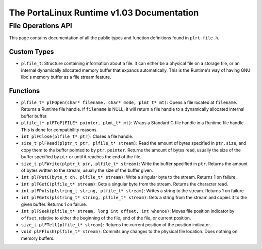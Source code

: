 ******************************************
The PortaLinux Runtime v1.03 Documentation
******************************************

File Operations API
-------------------

This page contains documentation of all the public types and function definitions found in ``plrt-file.h``.

Custom Types
============

* ``plfile_t``: Structure containing information about a file. It can either be a physical file on a storage file, or an internal dynamically allocated memory buffer that expands automatically. This is the Runtime's way of having GNU libc's memory buffer as a file stream feature.

Functions
=========

* ``plfile_t* plFOpen(char* filename, char* mode, plmt_t* mt)``: Opens a file located at ``filename``. Returns a Runtime file handle. If ``filename`` is NULL, it will return a file handle to a dynamically allocated internal buffer buffer.
* ``plfile_t* plFToP(FILE* pointer, plmt_t* mt)``: Wraps a Standard C file handle in a Runtime file handle. This is done for compatibility reasons.
* ``int plFClose(plfile_t* ptr)``: Closes a file handle.
* ``size_t plFRead(plptr_t ptr, plfile_t* stream)``: Read the amount of bytes specified in ``ptr.size``, and copy them to the buffer pointed to by ``ptr.pointer``. Returns the amount of bytes read, usually the size of the buffer specified by ``ptr`` or until it reaches the end of the file.
* ``size_t plFWrite(plptr_t ptr, plfile_t* stream)``: Write the buffer specified in ``ptr``. Returns the amount of bytes written to the stream, usually the size of the buffer given.
* ``int plFPutC(byte_t ch, plfile_t* stream)``: Write a singular byte to the stream. Returns 1 on failure.
* ``int plFGetC(plfile_t* stream)``:  Gets a singular byte from the stream. Returns the character read.
* ``int plFPuts(plstring_t string, plfile_t* stream)``: Writes a string to the stream. Returns 1 on failure
* ``int plFGets(plstring_t* string, plfile_t* stream)``: Gets a string from the stream and copies it to the given buffer. Returns 1 on failure.
* ``int plFSeek(plfile_t* stream, long int offset, int whence)``: Moves file position indicator by ``offset``, relative to either the beginning of the file, end of the file, or current position.
* ``size_t plFTell(plfile_t* stream)``: Returns the current position of the position indicator.
* ``void plFFlush(plfile_t* stream)``: Commits any changes to the physical file location. Does nothing on memory buffers.

